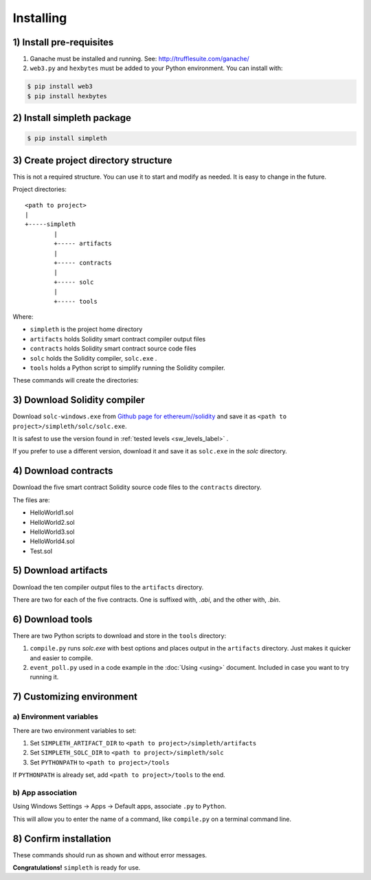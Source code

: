 Installing
==========

1) Install pre-requisites
*************************

#.  Ganache must be installed and running. See: http://trufflesuite.com/ganache/
#.  ``web3.py`` and ``hexbytes`` must be added to your Python environment.
    You can install with:

.. code-block:: shell-session

   $ pip install web3
   $ pip install hexbytes


2) Install simpleth package
***************************

.. code-block:: shell-session

   $ pip install simpleth


3) Create project directory structure
*************************************
This is not a required structure. You can use it to start and modify
as needed. It is easy to change in the future.

Project directories::

    <path to project>
    |
    +-----simpleth
            |
            +----- artifacts
            |
            +----- contracts
            |
            +----- solc
            |
            +----- tools

Where:

- ``simpleth`` is the project home directory
- ``artifacts`` holds Solidity smart contract compiler output files
- ``contracts`` holds Solidity smart contract source code files
- ``solc`` holds the Solidity compiler, ``solc.exe`` .
- ``tools`` holds a Python script to simplify running the Solidity compiler.

These commands will create the directories:

.. code-block:: shell-session
   :caption: Creating simpleth directory structure

   $ cd <path to project>
   $ mkdir simpleth
   $ cd simpleth
   $ mkdir artifacts
   $ mkdir contracts
   $ mkdir solc


3) Download Solidity compiler
*****************************
Download ``solc-windows.exe`` from
`Github page for ethereum//solidity <https://github.com/ethereum/solidity/releases>`_
and save it as ``<path to project>/simpleth/solc/solc.exe``.

It is safest to use the version found in
:ref:`tested levels <sw_levels_label>` .

If you prefer to use a different version, download
it and save it as ``solc.exe`` in the `solc` directory.


4) Download contracts
*********************
Download the five smart contract Solidity source code files to the ``contracts``
directory.

The files are:

- HelloWorld1.sol
- HelloWorld2.sol
- HelloWorld3.sol
- HelloWorld4.sol
- Test.sol


5) Download artifacts
*********************
Download the ten compiler output files to the ``artifacts`` directory.

There are two for each of the five contracts. One is suffixed with, `.abi`,
and the other with, `.bin`.


6) Download tools
*****************
There are two Python scripts to download and store in the ``tools`` directory:

#. ``compile.py`` runs `solc.exe` with best options and places output in
   the ``artifacts`` directory. Just makes it quicker and easier to compile.
#. ``event_poll.py`` used in a code example in the :doc:`Using <using>`
   document. Included in case you want to try running it.


7) Customizing environment
**************************

a) Environment variables
""""""""""""""""""""""""
There are two environment variables to set:

#. Set ``SIMPLETH_ARTIFACT_DIR`` to ``<path to project>/simpleth/artifacts``
#. Set ``SIMPLETH_SOLC_DIR`` to ``<path to project>/simpleth/solc``
#. Set ``PYTHONPATH`` to ``<path to project>/tools``

If ``PYTHONPATH`` is already set, add ``<path to project>/tools`` to the end.


b) App association
""""""""""""""""""
Using Windows Settings -> Apps -> Default apps, associate ``.py`` to ``Python``.

This will allow you to enter the name of a command, like ``compile.py``
on a terminal command line.


8) Confirm installation
***********************
These commands should run as shown and without error messages.

.. code-block:: shell-session
   :caption: Confirming simpleth installation


    $ dir %SIMPLETH_ARTIFACT_DIR%
    ... *see the 10 compiler output files* ...

    $ dir %SIMPLETH_SOLC_DIR%\\solc.exe
    ... *see solc.exe* ...

    $ python

    >>> import simpleth
    >>> exit()

    $ compile.py
    usage: compile.py [-h] [-c COMPILER] [-O OPTIONS] [-o OUT_DIR] contract [contract ...]
    compile.py: error: the following arguments are required: contract

**Congratulations!** ``simpleth`` is ready for use.